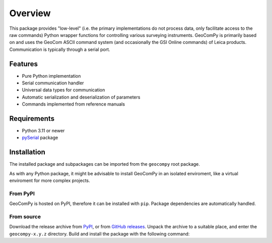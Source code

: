 Overview
========

This package provides "low-level" (i.e. the primary implementations do not
process data, only facilitate access to the raw commands) Python wrapper
functions for controlling various surveying instruments. GeoComPy is
primarily based on and uses the GeoCom ASCII command system (and
occasionally the GSI Online commands) of Leica products. Communication is
typically through a serial port.

Features
--------

- Pure Python implementation
- Serial communication handler
- Universal data types for communication
- Automatic serialization and deserialization of parameters
- Commands implemented from reference manuals

  .. only:: html

    - :si-icon:`protocol_gsionline` DNA
    - :si-icon:`protocol_gsionline` :si-icon:`protocol_geocom` LS
    - :si-icon:`protocol_geocom` TPS1000
    - :si-icon:`protocol_geocom` TPS1100
    - :si-icon:`protocol_geocom` TPS1200(+)
    - :si-icon:`protocol_geocom` VivaTPS

  .. only:: latex

    - DNA
    - LS
    - TPS1000
    - TPS1100
    - TPS1200(+)
    - VivaTPS

Requirements
------------

- Python 3.11 or newer
- `pySerial <https://pyserial.readthedocs.io/>`_ package

Installation
------------

The installed package and subpackages can be imported from the
``geocompy`` root package.

.. code-block:: python
    :caption: Import example

    from geocompy.tps1200p import TPS1200P

As with any Python package, it might be advisable to install GeoComPy
in an isolated enviroment, like a virtual enviroment for more complex
projects.

From PyPI
^^^^^^^^^

GeoComPy is hosted on PyPI, therefore it can be installed with ``pip``.
Package dependencies are automatically handled.

.. code-block:: shell
    :caption: Installing from PyPI

    pip install geocompy

From source
^^^^^^^^^^^

Download the release archive from
`PyPI <https://pypi.org/project/geocompy/>`_, or from 
`GitHub releases <https://github.com/MrClock8163/GeoComPy/releases>`_.
Unpack the archive to a suitable place, and enter the ``geocompy-x.y.z``
directory. Build and install the package with the following command:

.. code-block:: shell
    :caption: Building and installing locally

    python -m pip install .
